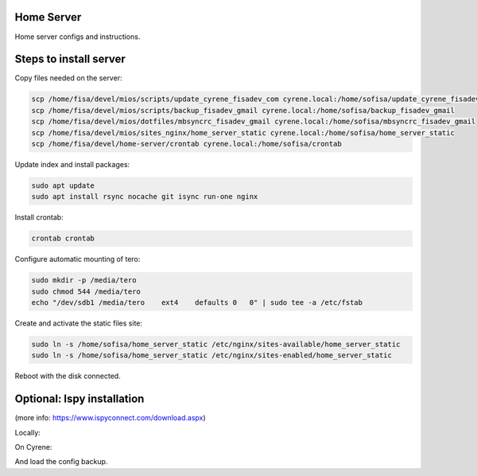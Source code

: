 Home Server
-----------

Home server configs and instructions.

Steps to install server
-----------------------

Copy files needed on the server:

.. code-block::

    scp /home/fisa/devel/mios/scripts/update_cyrene_fisadev_com cyrene.local:/home/sofisa/update_cyrene_fisadev_com
    scp /home/fisa/devel/mios/scripts/backup_fisadev_gmail cyrene.local:/home/sofisa/backup_fisadev_gmail
    scp /home/fisa/devel/mios/dotfiles/mbsyncrc_fisadev_gmail cyrene.local:/home/sofisa/mbsyncrc_fisadev_gmail
    scp /home/fisa/devel/mios/sites_nginx/home_server_static cyrene.local:/home/sofisa/home_server_static
    scp /home/fisa/devel/home-server/crontab cyrene.local:/home/sofisa/crontab


Update index and install packages:

.. code-block::

    sudo apt update
    sudo apt install rsync nocache git isync run-one nginx


Install crontab:

.. code-block::

    crontab crontab


Configure automatic mounting of tero:

.. code-block::

    sudo mkdir -p /media/tero
    sudo chmod 544 /media/tero
    echo "/dev/sdb1 /media/tero    ext4    defaults 0   0" | sudo tee -a /etc/fstab


Create and activate the static files site:

.. code-block::

    sudo ln -s /home/sofisa/home_server_static /etc/nginx/sites-available/home_server_static
    sudo ln -s /home/sofisa/home_server_static /etc/nginx/sites-enabled/home_server_static


Reboot with the disk connected.

Optional: Ispy installation 
---------------------------

(more info: https://www.ispyconnect.com/download.aspx)

Locally:

.. code-block::
    scp /home/fisa/devel/home-server/ispy_agent.conf cyrene.local:/home/sofisa/ispy_agent.conf


On Cyrene:

.. code-block::
    sudo mv /home/sofisa/ispy_agent.conf /etc/supervisor/conf.d/

    wget https://packages.microsoft.com/config/ubuntu/18.04/packages-microsoft-prod.deb -O packages-microsoft-prod.deb
    wget https://ispyfiles.azureedge.net/downloads/Agent_Linux64_2_8_3_0.zip

    sudo dpkg -i packages-microsoft-prod.deb
    sudo add-apt-repository -y ppa:jonathonf/ffmpeg-4

    sudo apt install -y apt-transport-https
    sudo apt install -y dotnet-sdk-3.1 ffmpeg libtbb-dev libc6-dev unzip supervisor

    mkdir /home/sofisa/ispy_agent
    unzip Agent_Linux64_2_8_3_0.zip -d /home/sofisa/ispy_agent

    sudo service supervisor restart


And load the config backup.
